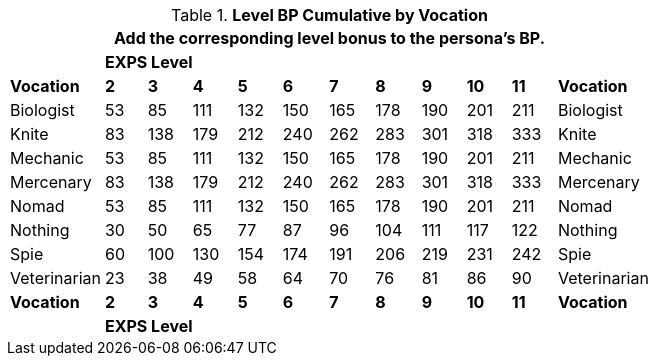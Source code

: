// CH09 Table new for version 6.0
.*Level BP Cumulative by Vocation*
[width="75%",cols="12*^",frame="all", stripes="even"]
|===
12+<|Add the corresponding level bonus to the persona's BP.

s|
10+^s|EXPS Level
s|

s|Vocation
s|2
s|3
s|4
s|5
s|6
s|7
s|8
s|9
s|10
s|11
s|Vocation

|Biologist
|53
|85
|111
|132
|150
|165
|178
|190
|201
|211
|Biologist

|Knite
|83
|138
|179
|212
|240
|262
|283
|301
|318
|333
|Knite

|Mechanic
|53
|85
|111
|132
|150
|165
|178
|190
|201
|211
|Mechanic

|Mercenary
|83
|138
|179
|212
|240
|262
|283
|301
|318
|333
|Mercenary

|Nomad
|53
|85
|111
|132
|150
|165
|178
|190
|201
|211
|Nomad

|Nothing
|30
|50
|65
|77
|87
|96
|104
|111
|117
|122
|Nothing

|Spie
|60
|100
|130
|154
|174
|191
|206
|219
|231
|242
|Spie

|Veterinarian
|23
|38
|49
|58
|64
|70
|76
|81
|86
|90
|Veterinarian

s|Vocation
s|2
s|3
s|4
s|5
s|6
s|7
s|8
s|9
s|10
s|11
s|Vocation

s|
10+^s|EXPS Level
s|
|===
